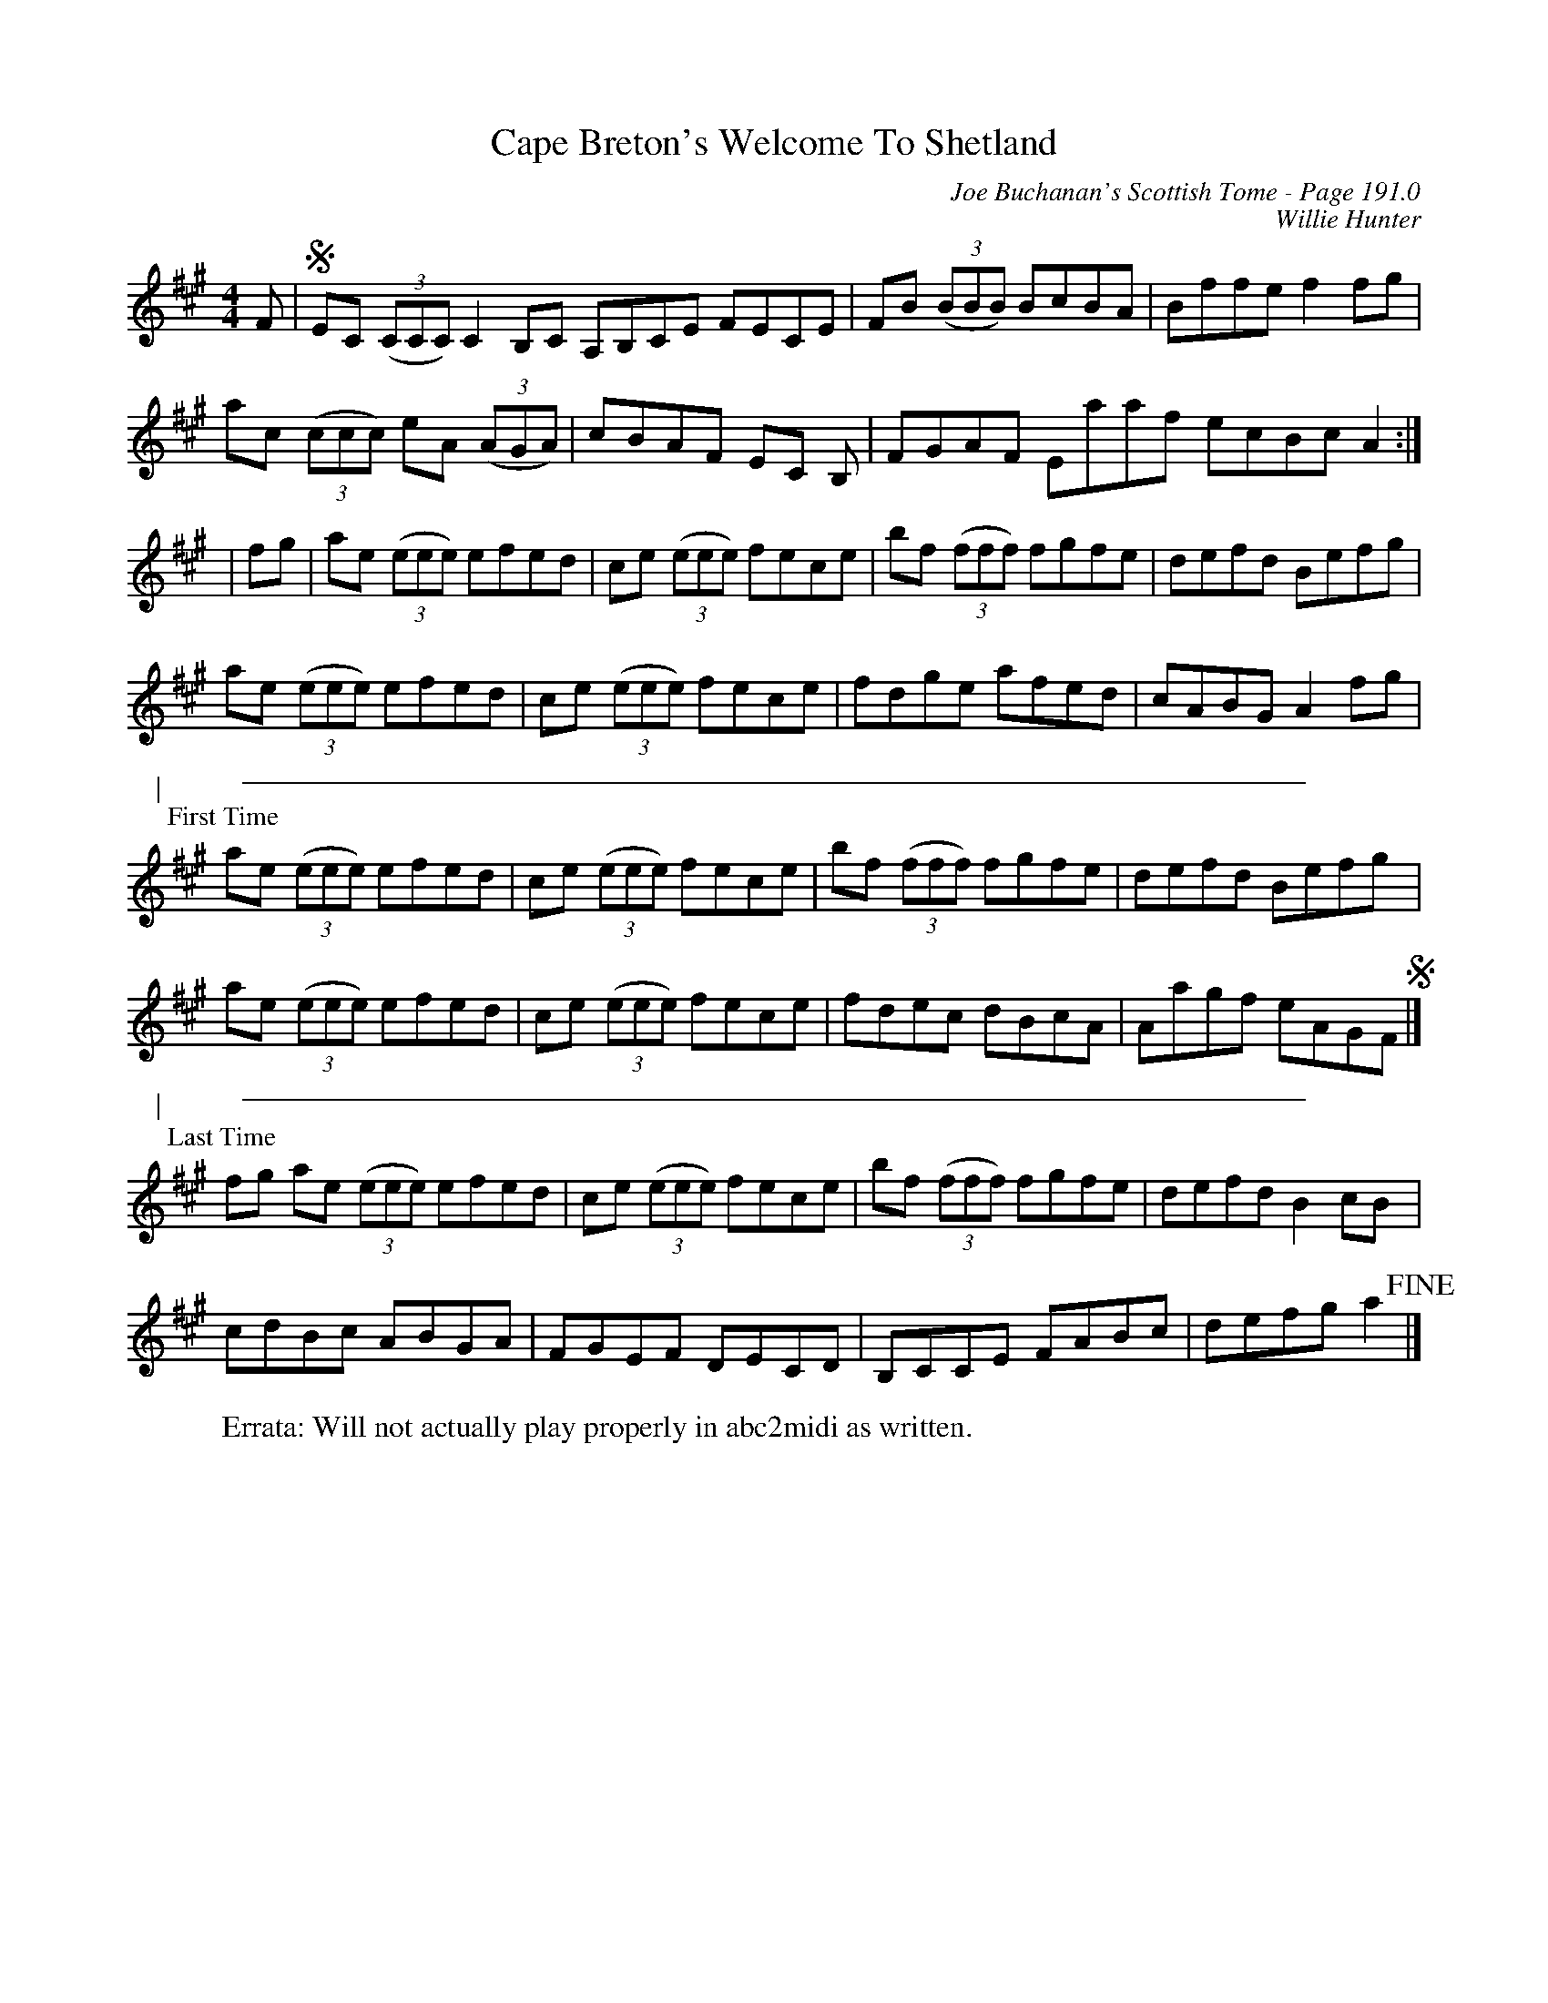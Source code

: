 X:639
%%annotationfont Times-Roman 14
T:Cape Breton's Welcome To Shetland
C:Joe Buchanan's Scottish Tome - Page 191.0
I:191 0
C:Willie Hunter
Z:Carl Allison
R:Reel
L:1/8
M:4/4
K:A
F |S EC ((3CCC) C2 B,C A,B,CE FECE | FB ((3BBB) BcBA | Bffe f2 fg |
ac ((3ccc) eA ((3AGA) | cBAF EC B, | FGAF Eaaf ecBc A2 :|
| fg | ae ((3eee) efed | ce ((3eee) fece | bf ((3fff) fgfe | defd Befg |
ae ((3eee) efed | ce ((3eee) fece | fdge afed | cABG A2 fg |
%%vskip 5
%%sep 1 20 560
"@-41,27|"
"@-35,12First Time"
ae ((3eee) efed | ce ((3eee) fece | bf ((3fff) fgfe | defd Befg !invisible!] |
ae ((3eee) efed | ce ((3eee) fece | fdec dBcA | Aagf eAGF S|]
%%vskip 5
%%sep 1 20 560
"@-41,33|"
"@-35,16Last Time"
fg ae ((3eee) efed | ce ((3eee) fece | bf ((3fff) fgfe | defd B2 cB !invisible!] |
cdBc ABGA | FGEF DECD | B,CCE FABc | defg a2 !fine!|]
W:Errata: Will not actually play properly in abc2midi as written.
